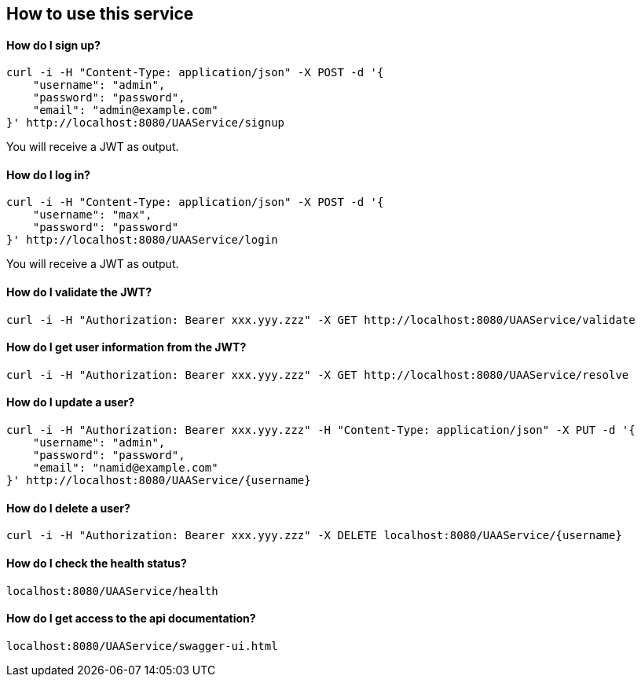 == How to use this service

==== How do I sign up?

  curl -i -H "Content-Type: application/json" -X POST -d '{
      "username": "admin",
      "password": "password",
      "email": "admin@example.com"
  }' http://localhost:8080/UAAService/signup

You will receive a JWT as output.

==== How do I log in?

  curl -i -H "Content-Type: application/json" -X POST -d '{
      "username": "max",
      "password": "password"
  }' http://localhost:8080/UAAService/login
  
You will receive a JWT as output.

==== How do I validate the JWT?

    curl -i -H "Authorization: Bearer xxx.yyy.zzz" -X GET http://localhost:8080/UAAService/validate

==== How do I get user information from the JWT?

    curl -i -H "Authorization: Bearer xxx.yyy.zzz" -X GET http://localhost:8080/UAAService/resolve

==== How do I update a user?

  curl -i -H "Authorization: Bearer xxx.yyy.zzz" -H "Content-Type: application/json" -X PUT -d '{
      "username": "admin",
      "password": "password",
      "email": "namid@example.com"
  }' http://localhost:8080/UAAService/{username}

==== How do I delete a user?

    curl -i -H "Authorization: Bearer xxx.yyy.zzz" -X DELETE localhost:8080/UAAService/{username}

==== How do I check the health status?

    localhost:8080/UAAService/health

==== How do I get access to the api documentation?

    localhost:8080/UAAService/swagger-ui.html